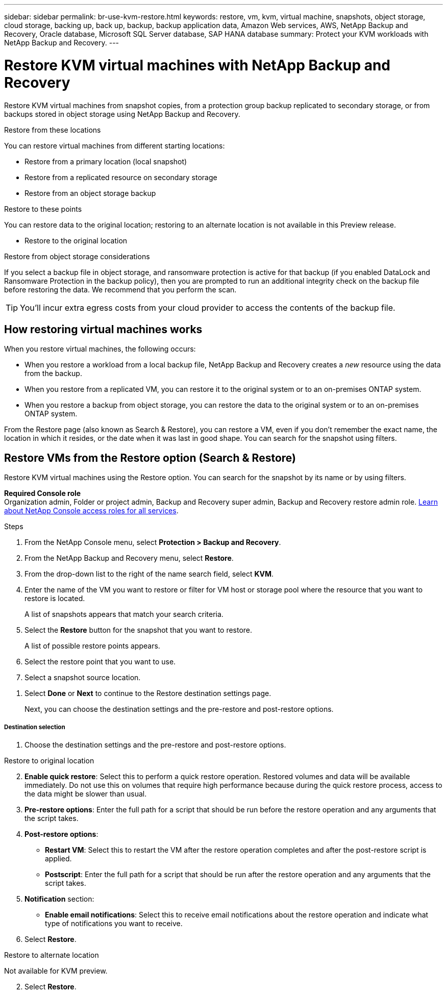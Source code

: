 ---
sidebar: sidebar
permalink: br-use-kvm-restore.html
keywords: restore, vm, kvm, virtual machine, snapshots, object storage, cloud storage, backing up, back up, backup, backup application data, Amazon Web services, AWS, NetApp Backup and Recovery, Oracle database, Microsoft SQL Server database, SAP HANA database
summary: Protect your KVM workloads with NetApp Backup and Recovery. 
---

= Restore KVM virtual machines with NetApp Backup and Recovery
:hardbreaks:
:nofooter:
:icons: font
:linkattrs:
:imagesdir: ./media/

[.lead]
Restore KVM virtual machines from snapshot copies, from a protection group backup replicated to secondary storage, or from backups stored in object storage using NetApp Backup and Recovery.

//Restore KVM virtual machines from a protection group backup replicated to secondary storage using NetApp Backup and Recovery.

//You can restore a workload to the original working environment, to a different working environment that's using the same cloud account, or to an on-premises ONTAP system. 

//different types of restore operations, volume restore or file/folder restore, Browse and restore vs Search and restore)

.Restore from these locations

You can restore virtual machines from different starting locations: 

* Restore from a primary location (local snapshot)
* Restore from a replicated resource on secondary storage
* Restore from an object storage backup

.Restore to these points   

You can restore data to the original location; restoring to an alternate location is not available in this Preview release.

* Restore to the original location
//* Restore to an alternate location

.Restore from object storage considerations

If you select a backup file in object storage, and ransomware protection is active for that backup (if you enabled DataLock and Ransomware Protection in the backup policy), then you are prompted to run an additional integrity check on the backup file before restoring the data. We recommend that you perform the scan. 

TIP: You'll incur extra egress costs from your cloud provider to access the contents of the backup file.


== How restoring virtual machines works

When you restore virtual machines, the following occurs: 

* When you restore a workload from a local backup file, NetApp Backup and Recovery creates a _new_ resource using the data from the backup. 

* When you restore from a replicated VM, you can restore it to the original system or to an on-premises ONTAP system.
//+
//image:diagram_browse_restore_volume-unified.png["A diagram that shows the flow to restore a resource"]

* When you restore a backup from object storage, you can restore the data to the original system or to an on-premises ONTAP system.


//== When to use Quick Restore 

//When you restore a cloud backup to a Cloud Volumes ONTAP system using ONTAP 9.13.0 or greater or to an on-premises ONTAP system running ONTAP 9.14.1, you'll have the option to perform a _quick restore_ operation. The quick restore is ideal for disaster recovery situations where you need to provide access to a resource as soon as possible. A quick restore restores the metadata from the backup file instead of restoring the entire backup file. Quick restore is not recommended for performance or latency-sensitive applications, and it is not supported with backups in archived storage.

//NOTE: Quick restore is supported for FlexGroup volumes only if the source system from which the cloud backup was created was running ONTAP 9.12.1 or greater. And it is supported for SnapLock volumes only if the source system was running ONTAP 9.11.0 or greater.


//== Restore methods

//You can restore workloads using one of the following methods. Typically, choose a method based on your restore needs:

From the Restore page (also known as Search & Restore), you can restore a VM, even if you don't remember the exact name, the location in which it resides, or the date when it was last in good shape. You can search for the snapshot using filters. 

//* *From the Inventory page (also known as Browse & Restore)*: Use this when you need to restore a specific resource from the last week or month -- and you know the name and location of the resource, and the date when it was last in good shape. You browse through a list of resources to find the one you want to restore.

//Inventory is browse and restore. Restore page is Search and restore. 

== Restore VMs from the Restore option (Search & Restore)

Restore KVM virtual machines using the Restore option. You can search for the snapshot by its name or by using filters. 

*Required Console role*
Organization admin, Folder or project admin, Backup and Recovery super admin, Backup and Recovery restore admin role. https://docs.netapp.com/us-en/console-setup-admin/reference-iam-predefined-roles.html[Learn about NetApp Console access roles for all services^].

.Steps

. From the NetApp Console menu, select *Protection > Backup and Recovery*.
. From the NetApp Backup and Recovery menu, select *Restore*.
//+
//image:screen-vm-restore-dropdown.png[A screenshot showing the Restore page.]
. From the drop-down list to the right of the name search field, select *KVM*. 

. Enter the name of the VM you want to restore or filter for VM host or storage pool where the resource that you want to restore is located. 
+
A list of snapshots appears that match your search criteria.
//+
//image:screen-vm-restore-snapshot.png[A screenshot showing the list of snapshots to restore.]    

. Select the *Restore* button for the snapshot that you want to restore. 
+
A list of possible restore points appears.
//+
//image:screen-vm-restore-location.png[A screenshot showing the Restore options page.]

. Select the restore point that you want to use.
. Select a snapshot source location.



//* Secondary storage: Restores the snapshot to a secondary storage location. 
//+
//If you choose secondary storage, enter the source and destination location information and also the source and secondary location for the logs. 
//* Object storage: Restores the snapshot to an object storage location.  
//+
//If you choose object storage, check whether you want to scan the snapshot again before restoring. 
//+
//image:screen-vm-restore-location-objectstore.png[A screenshot showing the Restore options page for object storage.]
//+
//If you chose object storage, you can choose an option to balance cost and speed of restoration: 
//+
//image:screen-vm-restore-location-objectstore-cost.png[A screenshot showing the Restore options for object storage.]

. Select *Done* or *Next* to continue to the Restore destination settings page.
+
Next, you can choose the destination settings and the pre-restore and post-restore options.
//+
//image:screen-vm-restore-destination.png[A screenshot showing the Restore Destination details page.]

[discrete]
===== Destination selection

. Choose the destination settings and the pre-restore and post-restore options.

//Start tabbed area 

[role="tabbed-block"]
====

.Restore to original location

--

//In the Restore Destination details page, enter the following information:
[start=2]
. *Enable quick restore*: Select this to perform a quick restore operation. Restored volumes and data will be available immediately. Do not use this on volumes that require high performance because during the quick restore process, access to the data might be slower than usual. 
//This option is available only if the source system from which the cloud backup was created was running ONTAP 9.13.0 or greater or to an on-premises ONTAP system running ONTAP 9.14.1.


. *Pre-restore options*: Enter the full path for a script that should be run before the restore operation and any arguments that the script takes.
//** *Preserve original VM name*: During the restore, the original VM name is preserved. (Applies only to object storage to an alternate location.)
//** *Create a transaction log backup before restore*: Creates a transaction log backup before the restore operation.(Applies only to object storage to an alternate location.)
//** *Quit restore if transaction log backup before restore fails*: Stops the restore operation if the transaction log backup fails.(Applies only to object storage to an alternate location.)

. *Post-restore options*:  
** *Restart VM*: Select this to restart the VM after the restore operation completes and after the post-restore script is applied.
** *Postscript*: Enter the full path for a script that should be run after the restore operation and any arguments that the script takes.
//** *Operational, but unavailable for restoring additional transaction logs*. This brings the VM back online after transaction log backups are applied.(Applies only to object storage to an alternate location.)
//** *Non-operational, but available for restoring additional transaction logs*. Maintains the VM in a non-operational state after the restore operation while restoring transaction log backups. This option is useful for restoring additional transaction logs. (Applies only to object storage to an alternate location.)
//** *Read-only mode*, but available for restoring additional transaction logs. Restores the VM in a read-only mode and applies transaction log backups. (Applies only to object storage to an alternate location.)
//+
//image:screen-vm-restore-destination-alt-operational.png[A screenshot showing the Restore Destination details page with the operational options.]

. *Notification* section: 
** *Enable email notifications*: Select this to receive email notifications about the restore operation and indicate what type of notifications you want to receive.
//** *Email address*: Enter the email address where you want to receive notifications about the restore operation.

. Select *Restore*.


--

.Restore to alternate location

--
Not available for KVM preview. 

//. If you chose to restore to an alternate location, enter the following:


//.. *vCenter Server*: Select the vCenter server where you want to restore the snapshot.
//.. *ESXI host*: Select the host where you want to restore the snapshot.
//.. *Datastore name*: Enter the name of the datastore where you want to restore the snapshot.
//.. *VM network*: Select the network where you want to restore the snapshot.
//.. *VM name after restore*: Enter the name of the VM where you want to restore the snapshot.
//.. *Enable change storage location*: By default, the backup from object storage will be restored in the source SVM. Select this to choose alternate storage if the source storage is down or does not have enough space. Select the cluster, storage VM, aggregate, and volumes where you want to restore the snapshot. You can do this for storage layout 1 and 2. WHAT ARE STORAGE LAYOUTS 1 AND 2? 
//+
//image:screen-vm-restore-destination-alt-change-storage-loc.png[A screenshot showing the Restore Destination details page with the change storage location option.]
//. In the Restore Destination details page, enter the following information:
//+
//.. *Destination settings*: Choose whether you want to restore the data to its original location or to an alternate location. For an alternate location, select the VM name, and enter the destination path where you want to restore the snapshot.
//.. *Enable quick restore*: Select this to perform a quick restore operation. Restored volumes and data will be available immediately. Do not use this on volumes that require high performance because during the quick restore process, access to the data might be slower than usual. 
//This option is available only if the source system from which the cloud backup was created was running ONTAP 9.13.0 or greater or to an on-premises ONTAP system running ONTAP 9.14.1.


//.. *Pre-restore options*: Enter the full path for a script that should be run before the restore operation and any arguments that the script takes.
//** *Preserve original VM name*: During the restore, the original VM name is preserved. (Applies only to object storage to an alternate location.)
//** *Create a transaction log backup before restore*: Creates a transaction log backup before the restore operation. (Applies only to object storage to an alternate location.)
//** *Quit restore if transaction log backup before restore fails*: Stops the restore operation if the transaction log backup fails. (Applies only to object storage to an alternate location.)

//.. *Post-restore options*:  
//** *Restart VM*: Select this to restart the VM after the restore operation completes and after the post-restore script is applied.
//** *Postscript*: Enter the full path for a script that should be run after the restore operation and any arguments that the script takes.
//** *Operational, but unavailable for restoring additional transaction logs*. This brings the VM back online after transaction log backups are applied. (Applies only to object storage to an alternate location.)
//** *Non-operational, but available for restoring additional transaction logs*. Maintains the VM in a non-operational state after the restore operation while restoring transaction log backups. This option is useful for restoring additional transaction logs. (Applies only to object storage to an alternate location.)
//** *Read-only mode*, but available for restoring additional transaction logs. Restores the VM in a read-only mode and applies transaction log backups. (Applies only to object storage to an alternate location.)
//+
//image:screen-vm-restore-destination-alt-operational.png[A screenshot showing the Restore Destination details page with the operational options.]

//. *Notification* section: 
//** *Enable email notifications*: Select this to receive email notifications about the restore operation and indicate what type of notifications you want to receive.
//** *Email address*: Enter the email address where you want to receive notifications about the restore operation.

[start=2]
. Select *Restore*.
//

--

====
//end of tabbed area





//== Restore workload data from the Inventory option (Browse & Restore)

//Restore NFS or VMFS datastores listed on the Inventory page; you can first browse through a list of workloads. Using the Inventory option, you can restore a VM or VMDK snapshot.

//Browse and restore not available for VMware preview.  

//*Required Console role*
//Organization admin, Folder or project admin, Backup and Recovery super admin, Backup and Recovery restore admin role. https://docs.netapp.com/us-en/console-setup-admin/reference-iam-predefined-roles.html[Learn about NetApp Console access roles for all services^].

//.Steps

//. From the BlueXP backup and restore menu, select *Inventory*.
//+
//image:screen-vm-inventory.png[Inventory screenshot for NetApp Backup and Recovery]
//. Choose the host where the resource that you want to restore is located. 
//. Select the *Actions* image:icon-action.png["Actions icon"] icon, and select *View details*.
//. On the VMware page, select the *Protection groups* tab. 
//+
//image:screen-vm-inventory-managed.png[Inventory screenshot for NetApp Backup and Recovery]
//. On the Protection groups tab, the Datastores tab, or the Virtual machines tab, select the resource that shows a "Protected" status indicating that there's a backup that you can restore.


//. Select the *Actions* image:icon-action.png["Actions icon"] icon, and select *Restore*.
//+
//The same location options appear as when you restore from the Restore page:

//* Restore from local snapshots
//* Restore from secondary storage
//* Restore from object storage

//. Continue with the same steps for the restore option from the Restore page


//== Restore workloads from cloud storage 

//When you restore workloads from cloud providers, you might be prompted for additional information. 

//[TO BR TEAM: Is this the correct information?]   


//ifdef::aws[]
//* When restoring from Amazon S3, select the IPspace in the ONTAP cluster where the destination volume will reside, enter the access key and secret key for the user you created to give the ONTAP cluster access to the S3 bucket, and optionally choose a private VPC endpoint for secure data transfer.
//endif::aws[]
//ifdef::azure[]
//* When restoring from Azure Blob, select the IPspace in the ONTAP cluster where the destination volume will reside, select the Azure Subscription to access the object storage, and optionally choose a private endpoint for secure data transfer by selecting the VNet and Subnet.
//endif::azure[]
//ifdef::gcp[]
//* When restoring from Google Cloud Storage, select the Google Cloud Project and the Access Key and Secret Key to access the object storage, the region where the backups are stored, and the IPspace in the ONTAP cluster where the destination volume will reside.
//endif::gcp[]
//* When restoring from StorageGRID, enter the FQDN of the StorageGRID server and the port that ONTAP should use for HTTPS communication with StorageGRID, select the Access Key and Secret Key needed to access the object storage, and the IPspace in the ONTAP cluster where the destination volume will reside.
//* When restoring from ONTAP S3, enter the FQDN of the ONTAP S3 server and the port that ONTAP should use for HTTPS communication with ONTAP S3, select the Access Key and Secret Key needed to access the object storage, and the IPspace in the ONTAP cluster where the destination volume will reside.


//* When restoring a backup from object storage to a Cloud Volumes ONTAP system using ONTAP 9.13.0 or greater or to an on-premises ONTAP system running ONTAP 9.14.1, you'll have the option to perform a _quick restore_ operation.

//* And if you are restoring the volume from a backup file that resides in an archival storage tier (available starting with ONTAP 9.10.1), then you can select the Restore Priority.

//ifdef::aws[]
//link:reference-aws-backup-tiers.html#restore-data-from-archival-storage[Learn more about restoring from AWS archival storage].
//endif::aws[]
//ifdef::azure[]
//link:reference-azure-backup-tiers.html#restore-data-from-archival-storage[Learn more about restoring from Azure archival storage].
//endif::azure[]
//ifdef::gcp[]
//link:reference-google-backup-tiers.html#restore-data-from-archival-storage[Learn more about restoring from Google archival storage]. Backup files in the Google Archive storage tier are restored almost immediately, and require no Restore Priority.
//endif::gcp[]

//.Steps
//. Click *Next* to choose whether you want to do a Normal restore or a Quick Restore process: 
//+
//image:screenshot_restore_browse_quick_restore.png[A screenshot showing the normal and Quick restore processes.]
//+
//* *Normal restore*: Use normal restore on volumes that require high performance. Volumes will not be available until the restore process is complete. 
//* *Quick restore*: Restored volumes and data will be available immediately. Do not use this on volumes that require high performance because during the quick restore process, access to the data might be slower than usual. 


//. Click *Restore* and you are returned to the Restore Dashboard so you can review the progress of the restore operation.

//NOTE: Restoring a volume from a backup file that resides in archival storage can take many minutes or hours depending on the archive tier and the restore priority. You can click the *Job Monitoring* tab to see the restore progress.


//* Secondary storage: Restores the snapshot to a secondary storage location. 
//+
//If you choose secondary storage, enter the source and destination location information and also the source and secondary location for the logs. 
//* Object storage: Restores the snapshot to an object storage location.  
//+
//If you choose object storage, check whether you want to scan the snapshot again before restoring. 
//+
//image:screen-vm-restore-location-objectstore.png[A screenshot showing the Restore options page for object storage.]
//+
//If you chose object storage, you can choose an option to balance cost and speed of restoration: 
//+
//image:screen-vm-restore-location-objectstore-cost.png[A screenshot showing the Restore options for object storage.]